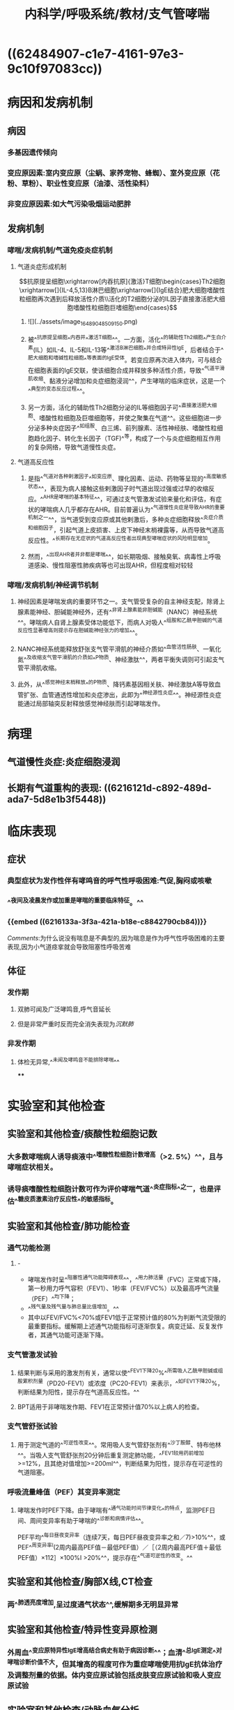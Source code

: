 #+title: 内科学/呼吸系统/教材/支气管哮喘
#+deck:内科学::呼吸系统::教材::支气管哮喘

* ((62484907-c1e7-4161-97e3-9c10f97083cc))
* 病因和发病机制
:PROPERTIES:
:END:
** 病因 
:PROPERTIES:
:id: 26f43b31-7c44-40d1-bc14-619bcb128a31
:collapsed: true
:END:
*** 多基因遗传倾向
*** 变应原因素:室内变应原（尘蜗、家养宠物、蜂蜘）、室外变应原（花粉、草粉）、职业性变应原（油漆、活性染料）
*** 非变应原因素:如大气污染吸烟运动肥胖
** 发病机制
:PROPERTIES:
:id: d6eb8dc2-b4ec-402f-8db2-d8e72d0f6f3c
:collapsed: true
:END:
*** 哮喘/发病机制/气道免疫炎症机制 
:PROPERTIES:
:id: 844fdec6-8c27-4105-9024-190c7d9ee538
:collapsed: true
:END:
**** 气道炎症形成机制
$$抗原提呈细胞\xrightarrow[内吞抗原]{激活}T细胞\begin{cases}Th2细胞\xrightarrow[]{IL-4,5,13}B淋巴细胞\xrightarrow[]{IgE结合}肥大细胞嗜酸性粒细胞再次遇到后释放活性介质\\活化的T2细胞分泌的IL因子直接激活肥大细胞嗜酸性粒细胞巨嗜细胞\end{cases}$$
***** ![](../assets/image_1648904850915_0.png)
***** 被^^抗原提呈细胞^^内吞并^^激活T细胞^^。一方面，活化^^的辅助性Th2细胞^^产生白介素(IL）如IL-4、IL-5和IL-13等^^激活B淋巴细胞^^并合成特异性lgE，后者结合于^^肥大细胞和嗜碱性粒细胞^^等表面的lgE受体。若变应原再次进入体内，可与结合在细胞表面的lgE交联，使该细胞合成并释放多种活性介质，导致^^气道平滑肌收缩、黏液分泌增加和炎症细胞浸润^^，产生哮喘的临床症状，这是一个^^典型的变态反应过程^^。
***** 另一方面，活化的辅助性Th2细胞分泌的IL等细胞因子可^^直接激活肥大细胞、嗜酸性粒细胞及巨噬细胞等，并使之聚集在气道^^。这些细胞进一步分泌多种炎症因子^^如组胺、白三烯、前列腺素、活性神经肤、嗜酸性粒细胞趋化因子、转化生长因子（TGF)^^等，构成了一个与炎症细胞相互作用的复杂网络，导致气道慢性炎症。
**** 气道高反应性
***** 是指^^气道对各种剌激因子^^如变应原、理化因素、运动、药物等呈现的^^高度敏感状态^^，表现为病人接触这些剌激因子时气道出现过强或过早的收缩反应。^^AHR是哮喘的基本特征^^，可通过支气管激发试验来量化和评估，有症状的哮喘病人几乎都存在AHR。目前普遍认为^^气道慢性炎症是导致AHR的重要机制之一^^，当气道受到变应原或其他剌激后，多种炎症细胞释放^^炎症介质和细胞因子，引起气道上皮损害、上皮下神经末梢裸露等，从而导致气道高反应性。^^长期存在无症状的气道高反应性者出现典型哮喘症状的风险明显增加。
***** 然而，^^出现AHR者并非都是哮喘^^，如长期吸烟、接触臭氧、病毒性上呼吸道感染、慢性阻塞性肺疾病等也可出现AHR，但程度相对较轻
*** 哮喘/发病机制/神经调节机制 
:PROPERTIES:
:id: 39364dc3-7825-427c-9493-d26edac468b3
:END:
**** 神经因素是哮喘发病的重要环节之一。支气管受复杂的自主神经支配，除肾上腺素能神经、胆碱能神经外，还有^^非肾上腺素能非胆碱能（NANC）神经系统^^。哮喘病人自肾上腺素受体功能低下，而病人对吸人^^组胺和乙酰甲胆碱的气道反应性显著增高则提示存在胆碱能神经张力的增加^^。
**** NANC神经系统能释放舒张支气管平滑肌的神经介质如^^血管活性肠肤、一氧化氮^^及收缩支气管平滑肌的介质如^^P物质、神经激肽^^，两者平衡失调则可引起支气管平滑肌收缩。
**** 此外，从^^感觉神经末梢释放^^的P物质、降钙素基因相关肤、神经激肽A等导致血管扩张、血管通透性增加和炎症渗出，此即为^^神经源性炎症^^。神经源性炎症能通过局部轴突反射释放感觉神经肤而引起哮喘发作。
* 病理
:PROPERTIES:
:id: 3bcbc56f-50a2-4c07-8809-4eec57b97691
:collapsed: true
:END:
** 气道慢性炎症:炎症细胞浸润
** 长期有气道重构的表现: ((6216121d-c892-489d-ada7-5d8e1b3f5448))
* 临床表现 
:PROPERTIES:
:id: 8166839f-a655-4c2f-bd74-5068970f9381
:collapsed: true
:END:
** 症状
*** 典型症状为发作性伴有哮鸣音的呼气性呼吸困难:气促,胸闷或咳嗽
*** ^^夜间及凌晨发作或加重是哮喘的重要临床特征。^^
*** {{embed ((6216133a-3f3a-421a-b18e-c8842790cb84))}}
[[Comments]]:为什么说没有喘息是不典型的,因为喘息是作为呼气性呼吸困难的主要表现,因为小气道痉挛就会导致阻塞性呼吸苦难
** 体征
*** 发作期
**** 双肺可闻及广泛哮鸣音,呼气音延长
**** 但是非常严重时反而完全消失表现为[[沉默肺]]
*** 非发作期
**** 体检无异常,^^未闻及哮鸣音不能排除哮喘^^
****
* 实验室和其他检查
:PROPERTIES:
:id: 80968770-4ea9-4778-a13e-f4834dcf43e6
:collapsed: true
:END:
** 实验室和其他检查/痰酸性粒细胞记数 
:PROPERTIES:
:id: 28605a6f-4657-49b1-8ff2-1ef29217cda8
:END:
*** 大多数哮喘病人诱导痰液中^^嗜酸性粒细胞计数增高（>2. 5%）^^，且与哮喘症状相关。
*** 诱导痰嗜酸性粒细胞计数可作为评价哮喘气道^^炎症指标^^之一，也是评估^^糖皮质激素治疗反应性^^的敏感指标。
** 实验室和其他检查/肺功能检查 
:PROPERTIES:
:id: fae2d648-9f41-44e4-b604-a256fc2f19af
:collapsed: true
:END:
*** 通气功能检测
**** - 
- 哮喘发作时呈^^阻塞性通气功能障碍表现^^，^^用力肺活量（FVC）正常或下降，第一秒用力呼气容积（FEV1）、1秒率（FEV/FVC%）以及最高呼气流量（PEF）^^均下降；
- ^^残气量及残气量与肺总量比值增加。^^
- 其中以FEV/FVC%<70%或FEV1低于正常预计值的80%为判断气流受限的最重要指标。缓解期上述通气功能指标可逐渐恢复。病变迁延、反复发作者，其通气功能可逐渐下降。
*** 支气管激发试验
**** 结果判断与采用的激发剂有关，通常以使^^FEV1下降20%^^所需吸人乙酰甲胆碱或组胺累积剂量（PD20-FEV1）或浓度（PC20-FEV1）来表示，^^如FEV1下降20%，判断结果为阳性，提示存在气道高反应性。^^
**** BPT适用于非哮喘发作期、FEV1在正常预计值70%以上病人的检查。
*** 支气管舒张试验
**** 用于测定气道的^^可逆性改变^^。常用吸人支气管舒张剂有^^沙丁胺醇、特布他林^^。当吸人支气管舒张剂20分钟后重复测定肺功能，^^FEV1较用药前增加>=12%，且其绝对值增加>=200ml^^，判断结果为阳性，提示存在可逆性的气道阻塞。
*** 呼吸流量峰值（PEF）其变异率测定
**** 哮喘发作时PEF下降。由于哮喘有^^通气功能时间节律变化^^的特点，监测PEF日间、周间变异率有助于哮喘的^^诊断和病情评估^^。
PEF平均^^每日昼夜变异率（连续7天，每日PEF昼夜变异率之和／7)>10%^^，或PEF^^周变异率l(2周内最高PEF值－最低PEF值）／［（2周内最高PEF值＋最低PEF值）×112］×100%I >20%^^，提示存在^^气道可逆性的改变。^^
** 实验室和其他检查/胸部X线,CT检查 
:PROPERTIES:
:id: 6ae7b5cc-612d-4727-a0a9-d40c5017ef15
:END:
*** 两^^肺透亮度增加,呈过度通气状态^^,缓解期多无明显异常
** 实验室和其他检查/特异性变异原检测 
:PROPERTIES:
:id: 62493eb6-193a-4724-969a-51758f49bb70
:END:
*** 外周血^^变应原特异性lgE增高结合病史有助于病因诊断^^；血清^^总lgE测定^^对哮喘诊断价值不大，但其增高的程度可作为重症哮喘使用抗lgE抗体治疗及调整剂量的依据。体内变应原试验包括皮肤变应原试验和吸人变应原试验
** 实验室和其他检查/动脉血气分析 
:PROPERTIES:
:id: 38484247-cc72-4e78-bd33-58ceb8faf322
:END:
*** 按道理应该是一阻塞性通气功能障碍表现为呼气性呼吸困难,但是由于过度通气可表现为 [[PCO₂]]下降.进一步恶化或严重气道阻塞时才表现为CO₂滞留
*** 严重哮喘发作时可出现缺氧。^^由于过度通气可使PaC02下降，pH上升^^，表现为^^呼吸性碱中毒^^。若病情进一步恶^^化，可同时出现缺氧和C02滞留，表现为呼吸性酸中毒^^
* 诊断
:PROPERTIES:
:END:
** 诊断/诊断标准 
:PROPERTIES:
:id: 4c20cf0c-dae5-45af-85be-1de513cdf848
:collapsed: true
:END:
*** 典型的哮喘的临床症状和体征
**** (1）反复发作^^喘息、气急，胸闷或咳嗽^^，夜间及晨间多发，常与接触变应原、冷空气、理化剌激以及病毒性上呼吸道感染、运动等有关。
**** (2）发作时双肺可闻及^^散在或弥漫性哮鸣音，呼气相延长。^^
**** (3）上述症状和体征可经治疗缓解或自行缓解。
*** 可变气流受限的客观检查
**** 支气管舒张试验阳性
**** 支气管激发试验阳性
**** 平均PEF每日>10%,周>20%
**** 以上任意一项并排除其他的疾病 所引起的哮喘,气急,咳嗽.胸闷
((62173f74-dead-4404-aeb9-3ee6d54d4aa7))
** 诊断/分期及控制水平 
:PROPERTIES:
:id: 2de498cd-00eb-4038-8a87-beb5eaaf6966
:collapsed: true
:END:
*** 急性发作期
**** 轻度 {{embed ((62494081-4744-4850-8105-4deb975f394e))}} 
#+BEGIN_QUOTE
[[Comments]]:一定的负荷下表现出焦虑和呼吸频率轻度增加的症状+哮鸣音的体征但是不伴有通气功能和血气检查的异常
#+END_QUOTE
**** 中度: 稍事活动感气短，讲话常有中断，时有焦虑，呼吸频率增加，可有三凹征，闻及响亮、弥漫的哮鸣音，心率增快，^^可出现奇脉^^，使用^^支气管舒张剂后PEF占预计值的60%～80%,Sa02 91 %～95%^^
#+BEGIN_QUOTE
[[Comments]] 一点负荷就表现出焦虑和呼吸频率增加,^^说话中断,^^哮鸣音更响量,可有三凹征(奇怪竟然有吸气性困难的表现),出现循环系统的改变心率加快可出现^^奇脉^^从中度就出现奇脉
#+END_QUOTE
**** 重度 : 没有负荷久出现气短焦虑大汗 {{embed ((62161900-3bdb-4bac-ae32-4578424964fc))}} [[Comments]]:在我的 [[潜印象]]里哮喘默认为了完全的呼气性呼吸困难,但是因为小气道的痉挛也是存在一顶的吸气性困难所以可以出现[[三凹征]]
**** 危重 {{embed ((6216192a-19aa-4c5c-9adb-88683869b1a1))}}
*** 慢性持续期
**** 指病人虽然^^没有哮喘急性发作，^^但在相当长的时间内^^仍有不同频度和不同程度的喘息、咳嗽、胸闷等症状^^，可伴有^^肺通气功能下降^^。可根据白天、夜间哮喘症状出现的频率和肺功能检查结果，将慢性持续期哮喘病情严重程度分为间歇性、轻度持续、中度持续和重度持续4级，但这种分级方法在日常工作中已少采用，主要用于临床研究。目前应用最为广泛的慢性持续期哮喘严重性评估方法为哮喘控制水平，这种评估方法包括目前临床控制评估和未来风险评估，临床控制又可分为良好控制、部分控制和未控制3个等级，具体指标见表2-4-1 ((62494279-8604-4333-9719-53ad4214b6a8))
*** 临床缓解期 指病人无^^喘息、气急、胸闷、咳嗽^^等症状，并维持1年以上。
* 鉴别诊断 
:PROPERTIES:
:collapsed: true
:id: 7bf05ec7-0b48-42e0-beba-4a522ed8c7c0
:END:
** [[左心衰竭]]引起的呼吸困难
*** 该病与重症哮喘症状相似，极易混淆。鉴别要点：
**** 病人多有^^高血压、冠状动脉粥样硬化性心脏病、风湿性心脏病等病史和体征^^，突发气急，端坐呼吸，阵发性咳嗽，常咳出^^粉红色泡沫痰，两肺可闻及广泛的湿啰音和哮鸣音^^，左心界扩大，心率增快，^^心尖部可闻及奔马律^^。
**** 胸部^^X线检查可见心脏增^^大、肺淤血征。
**** 若一时难以鉴别，可雾化吸人^^[[β₂受体激动剂]]或静脉注射[[氨茶碱]]缓解症状^^后进一步检查。^^忌用肾上腺素或吗啡。^^
*** [[Comments]]:为什么说它和哮喘易混淆:都有气急,咳嗽,广泛的哮鸣音.该怎么鉴别?此者有心脏病史,粉红色泡沫样痰 .为什么说病因不明忌用肾上腺素和吗啡.因为肾上腺素加重心脏负担,吗啡呼吸系统抑制
** 慢性阻塞性肺疾病([[COPD]])
*** [[Comments]]:主要是根据年龄. [[COPD]]老年人,哮喘则是青年人.
((62171f78-b8c9-48c8-8344-a347acd21a89))
** 上气道阻塞
*** ((62171fae-0473-4727-87c4-89b2bb58de69)) ((62171fc0-3277-40ba-b59a-fc1a078a692a))
** 变态反应性支气管肺曲菌病（ABPA)
*** 常以反复哮喘发作为特征，^^可咳出棕褐色黏稠痰块或咳出树枝状支气管管型。^^痰嗜酸性粒细胞数增加，痰镜检或培养可查及曲菌。^^胸部X线呈游走性或固定性浸润病灶^^，CT可显示近端支气管呈囊状或柱状扩张。曲菌抗原皮肤试验呈双相反应，曲菌抗原特异性沉淀抗体（IgG）测定阳性，血^^清总lgE显著升高^^。
* 并发症 
:PROPERTIES:
:collapsed: true
:id: d1ab631a-dd94-4b5a-9e4b-0a079bc6d5a5
:END:
** 严重气胸, 纵膈气肿,肺不张[[Comments]]:肺不张可能是因为支气管狭窄牵拉肺泡
** 长期反复发作或感染可致慢性并发症，如^^慢阻肺、支气管扩张^^、间质性肺炎和肺源性心脏病。
* 支气管哮喘/治疗 
:PROPERTIES:
:id: 0da9fc39-20d4-4665-9a69-4c450554b80d
:END:
** 不能根治但是可以良好控制
** 确定并减少危险因素的接触
*** ((621720eb-1438-48b9-97f0-b0ac5b66c48d))
** 药物治疗
* 支气管哮喘/治疗/药物治疗
** 支气管哮喘/药物治疗/药物分类和作用特点 
:PROPERTIES:
:id: 6c8c7152-8ac3-4bd8-8ef0-5174ae07e1cb
:END:
*** ((621721a0-b6ab-4062-be31-fbdacde128fb)) ((621721af-645b-41c5-88cf-ada961e93226)) 
[[../assets/image_1645682989515_0.png]]
*** [[Comments]]:我总是分不清缓解性和控制性,联想要把它控制长期控制住所以叫控制 控制性药物是治本的目的是控制炎症需要长期的,而缓解型药物是治标的其目的是控制喘息故称解痉平喘药
*** {{embed ((6217465d-4916-4d2d-b31d-439e1916c1c8))}}
** 支气管哮喘/药物治疗/[[GC]] 
:PROPERTIES:
:id: 16035fe5-b53e-4400-ad42-fbad8338f0bb
:collapsed: true
:END:
*** <span style="color:Yellow;">是目前控制哮喘最有效的药物</span>
{{embed ((621747e6-fbfe-468f-9f7d-2723219d0a41))}}
*** 作用于气道炎症形成过程中的诸多环节
**** 抑制[[嗜酸性粒细胞]]在气道的聚集
**** 抑质炎症因子的生成和释放
((62173777-1a6e-48de-a4b4-d0e599bded0d))
**** 增强平滑肌细胞的 [[β2受体]]的反应性 [[允许作用]]
*** [[ICS]]:局部作用强全身作用少: [[布地奈德]]
**** ((621723ed-5f63-4bc1-a2d4-fe456602101e))
**** ，可采用低、中剂量ICS与长效。2受体激动剂、自三烯调节剂或缓释茶碱联合使用。
*** 口服 [[泼尼松]],[[泼尼松龙]] 不主张长期口服激素维持哮喘控制的治疗
*** 静脉: ((62172446-c418-453c-99af-e4ca38b8daa9)) ^^琥珀酸氢化可的松^^，常用量100～400mg/d，或甲泼尼龙，常用量80 ～160mg/d。地塞米松因在体内半衰期较长、不良反应较多，宜慎用。^^无激素依赖倾向者，可在短期（3～5天）内停药^^；有^^激素依赖倾向者应适当延长给药时间，症状缓解后逐渐减量，然后改口服和吸人剂维持^^
** 支气管哮喘/药物治疗/[[β2受体激动剂]] 
:PROPERTIES:
:id: 85405c30-79d1-443b-92d3-34afa86db5cc
:collapsed: true
:END:
*** {{embed ((6217438a-e397-4e40-9bb2-75cfe38565ca))}}
{{embed ((621749de-911f-4a36-8855-0812502b137c))}} 
*** [[SABA]]: ：为^^治疗哮喘急性发作的首选药物^^。有吸人、口服和静脉三种制剂，^^首选吸人给药^^。常用药物有^^沙丁胺醇（salbutamol）和特布他林^^（terbutaline）。吸人剂包括定量气雾剂（MDI）、干粉剂和雾化溶液。^^SABA应按需间歇使用，不宜长期、单一使用。^^主要不良反应有^^心悸^^、^^骨骼肌震颤^^、^^低钾血症^^等
*** [[LABA]]:
**** <span class="tested">LABA不能单独用于哮喘的治疗</span>
:PROPERTIES:
:hl-page: 68
:ls-type: annotation
:END:
***** [[Comments]]:在我 [[潜印象]]里对SABA和LABA的短和长没有印象这里已经指出了LABA(10-12小时)约是SABA(4-6小时)的两倍
**** 沙美特罗和福莫特罗
*****
** 支气管哮喘/药物治疗/[[白三烯调节剂]] 
:PROPERTIES:
:id: 1ffc560e-1213-4219-b1ce-891471735ed8
:collapsed: true
:END:
*** {{embed ((62172685-7d61-4d84-8722-2586e5f5b0cd))}}
调节 [[白三烯]]的生物活性,同时可以舒张支气管平滑肌
*** 是目前除[[ICS]]外唯一可单独应用的哮喘控制性药物
:PROPERTIES:
:hl-page: 68
:ls-type: annotation
:END:
*** 常用药物有孟鲁司特（montelukast）和扎鲁司特（zafirlukast）。
** 支气管哮喘/药物治疗/[[茶碱类药物]] 
:PROPERTIES:
:id: c9104132-bd05-4946-8999-6c261326386f
:collapsed: true
:END:
*** P33 茶碱类药物通过^^抑制磷酸二酯酶^^（B对），提高平滑肌细胞内的^^环腺苷酸（cAMP)^^浓度，^^拮抗腺苷受体^^，增强呼吸肌的力量以及增强气道纤毛清除功能等，从而起到舒^^张支气管和气道抗炎作用^^，是目前治疗哮喘的有效药物之一”。
:PROPERTIES:
:hl-page: 68
:ls-type: annotation
:END:
**** 静脉给药主要用于重症和危重症哮喘。
**** ^^茶碱的“治疗窗”窄^^
** 支气管哮喘/药物治疗/抗胆碱药 
:PROPERTIES:
:id: c19711aa-7e24-4793-ac51-734c515c0fd6
:END:
*** 通过阻断^^节后^^迷走神经通路，降低迷走神经张力而起到^^舒张支气管^^、减少^^黏液分泌的作用^^，但其^^舒张支气管的作用比比受体激动剂弱^^。分为SAMA（维持4～ 6小日才）和长效抗胆碱药（LAMA，维持24小时）。常用的SAMA^^异丙托溴铵^^（ipratropine bromide）有MDI和雾化溶液两种剂型。SAMA主要用于^^哮喘急性发作的治疗^^，多与β₂受体激动剂联合应用。少数病人可有口苦或口干等不良反应。常用的LAMA噻托溴铵（tiotropium bromide）是近年发展的选择性^^M₁,M₂受体拮抗剂^^，作用更强，持续时间更久（可达24小时），目前有干粉吸人剂和喷雾剂。LAMA主要用于^^哮喘合并慢阻肺以及慢阻肺病人的长期治疗。^^
*** {{embed ((621741eb-34e0-4964-b130-48fc086e199b))}}
[[Comments]]:我万万没想到还有这一手
** 支气管哮喘/药物治疗/抗IgE抗体 
:PROPERTIES:
:id: 75926e45-49da-476b-807c-9de687ed4ecb
:END:
*** 是一种人源化的重组鼠抗人lgE单克隆抗体，具有阻断游离^^lgE与lgE效应细胞表面受体结合的作用^^。主要用于经吸人^^ICS和LABA联合治疗^^后症状仍未控制，^^且血清lgE水平增高的重症哮喘病人^^。可显著改善重症哮喘病人的症状、肺功能和生活质量，减少口服激素和急救用药，降低哮喘严重急性发作率和住院率，且具有较好的安全性和耐受性。该药临床使用的时间尚短，其远期疗效与安全性有待进一步观察。
** 抗IL-5治疗
** 支气管哮喘/药物治疗/急性发作期的治疗 
:PROPERTIES:
:id: 7747e817-06a5-4f46-a1c7-4a47c59defd4
:END:
*** 轻度：经MDI(定量气雾剂)^^吸人SABA^^，在第1小时内每20分钟吸人1～2喷。随后轻度急性发作可调整为每3～4小时吸人1～ 2喷。^^效果不佳时可加缓释茶碱片^^，或加用^^短效抗胆碱药气雾剂吸人^^。
*** (2）中度：吸人SABA（常用雾化吸入），第1小时内^^可持续雾化吸^^入。联合应用雾化吸人短效抗胆碱药、激素混悬液，也可^^联合静脉注射荼碱类^^。如果治疗效果欠佳，尤其是在控制性药物治疗的基础上发生的急性发作，^^应尽早口服激素，同时吸氧^^。
*** (3）重度至危重度：^^持续雾化吸人SABA，联合雾化吸人短效抗胆碱药、激素混悬液以及静脉茶碱类药物，吸氧。^^尽早静脉应用激素，待病情得到控制和缓解后改为口服给药。注意维持水、电解质平衡，纠正酸碱失衡，^^当pH<7.20且合并代谢性酸中毒时，应适当补碱^^。
**** 经过上述治疗，临床症状和肺功能无改善甚至继续恶化，应及时给予机械通气治疗，其指征主要包括：
**** ^^呼吸肌疲劳^^
**** ^^PaC02>=45mmHg^^
**** ^^意识改变（需进行有创机械通气）。^^此外，应预防呼吸道感染等。对所有急性发作的病人都要制订个体化的长期治疗方案。
***
* 支气管哮喘/治疗/免疫疗法 
:PROPERTIES:
:id: 624947b8-d196-4d8d-abeb-505d4a601461
:END:
** 分为特异性和非特异性两种。特异性免疫治疗是指^^将诱发哮喘发作的特异性变应原^^（如蠕、花粉、猫毛等）配制成各种不同浓度的^^提取液，通过皮下注射^^、^^舌下含服或其他途径^^给予对该变应原过敏的病人，使其对此种变应原的^^耐受性增高^^，当再次接触此变应原时，不再诱发哮喘发作，或发作程度减轻，此法^^又称脱敏疗法或减敏疗法^^。适用于^^变应原明确，且在严格的环境控制和药物治疗后仍控制不良的哮喘病^^人。一般需治疗l～ 2年，若治疗反应良好，可坚持3～5年。
** 非特异性免疫治疗，如^^注射卡介苗及其衍生物、转移因子、疫苗等，有一定辅助的疗^^效。咳嗽变异性哮喘和胸闷变异性哮喘的治疗原则与典型哮喘治疗相同。大多数病人可选择吸人低剂量ICS联合长效队受体激动剂或自三烯调节剂、缓释茶碱，必要时可短期口服小剂量激素治疗。疗程则可以短于典型哮喘。
** 重症哮喘，^^是指在过去1年中＞50%时间需要给予高剂量ICS联合LABA和（或）LTRA/缓释茶碱，或全身激素治疗，才能维持哮喘控制，^^或即使在^^上述治疗下仍不能控制的哮喘^^。治疗包括：①首先排除病人治疗依从性不佳，并排除诱发加重或使哮喘难以控制的因素；②给予^^高剂量ICS联合／不联合口服激素^^，加^^用自三烯调节剂、抗lgE抗体联合治疗^^；③其他可选择的治疗包括免疫抑制剂、支气管热成形术
*
*